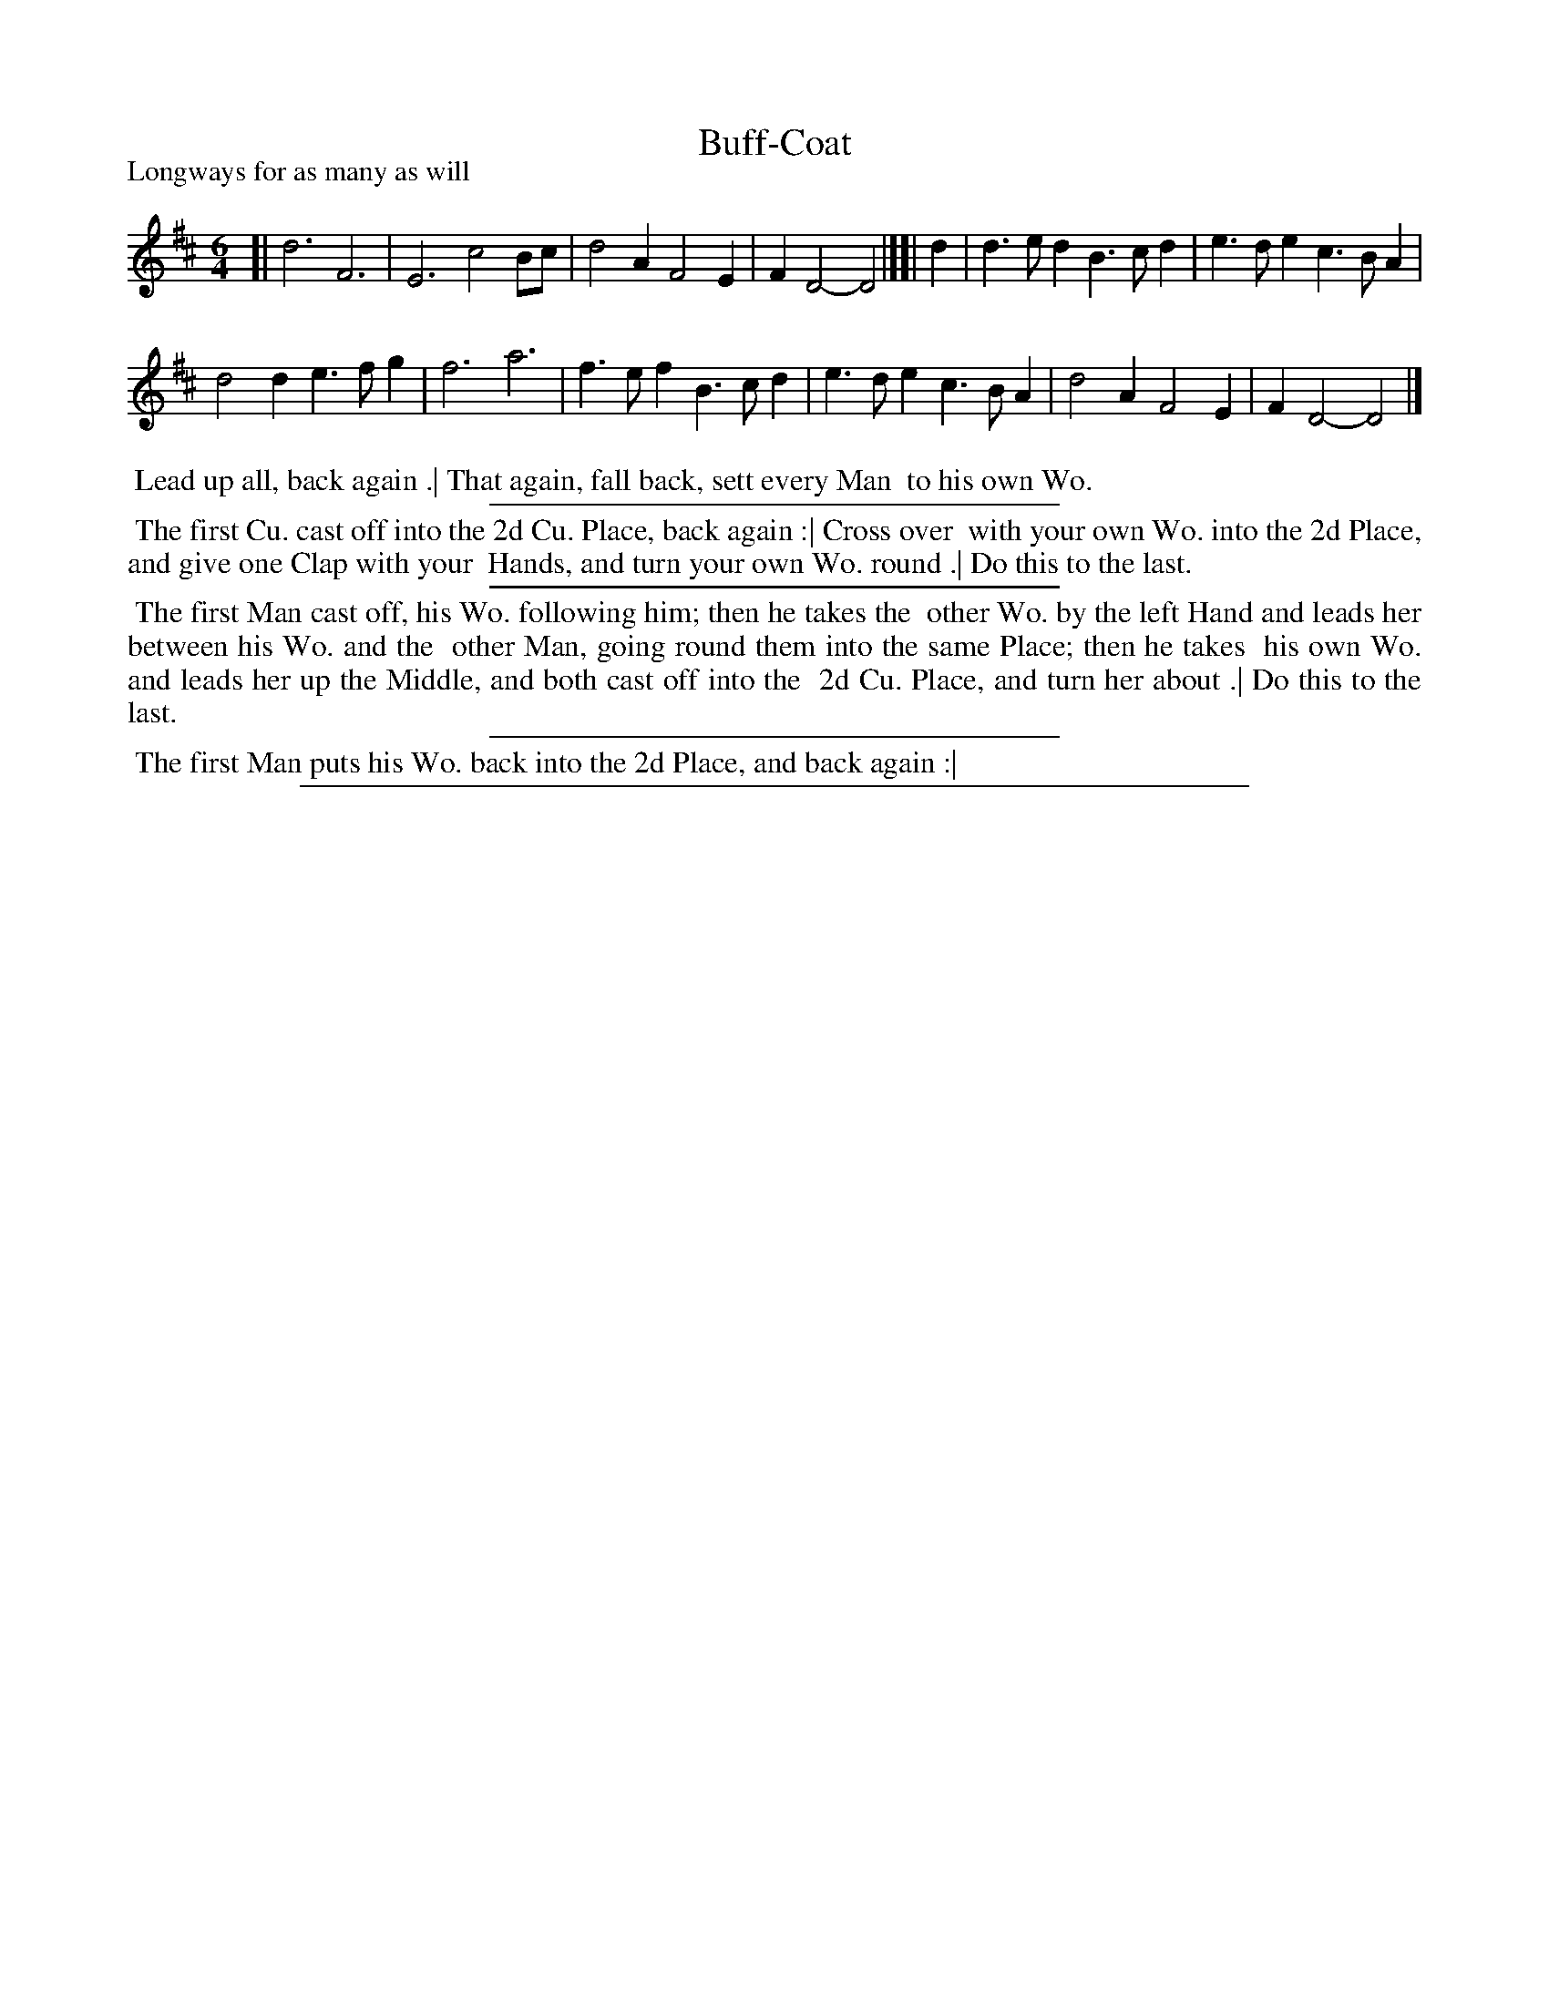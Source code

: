 X: 1
T: Buff-Coat
P: Longways for as many as will
%R: jig
B: "The Dancing-Master" printed by John Walsh, London
S: 6: CCDM1 http://imslp.org/wiki/The_Compleat_Country_Dancing-Master_(Various) V.1 p.16 #28
Z: 2012-2013 John Chambers <jc:trillian.mit.edu>
M: 6/4
L: 1/4
K: D
% - - - - - - - - - - - - - - - - - - - - - - - - -
[|\
d3 F3 | E3 c2B/c/ |\
d2A F2E | FD2- D2 |][| d |\
d>ed B>cd | e>de c>BA |
d2d e>fg | f3 a3 |\
f>ef B>cd | e>de c>BA |\
d2A F2E | FD2- D2 |]
% - - - - - - - - Dance description - - - - - - - -
%%begintext align
%% Lead up all, back again .| That again, fall back, sett every Man
%% to his own Wo.
%%endtext
%%sep 1 1 300
%%begintext align
%% The first Cu. cast off into the 2d Cu. Place, back again :|  Cross over
%% with your own Wo. into the 2d Place, and give one Clap with your
%% Hands, and turn your own Wo. round .|  Do this to the last.
%%endtext
%%sep 1 1 300
%%begintext align
%% The first Man cast off, his Wo. following him; then he takes the
%% other Wo. by the left Hand and leads her between his Wo. and the
%% other Man, going round them into the same Place; then he takes
%% his own Wo. and leads her up the Middle, and both cast off into the
%% 2d Cu. Place, and turn her about .|  Do this to the last.
%%endtext
%%sep 1 1 300
%%begintext align
%% The first Man puts his Wo. back into the 2d Place, and back again :|
%%endtext
%%sep 1 8 500
